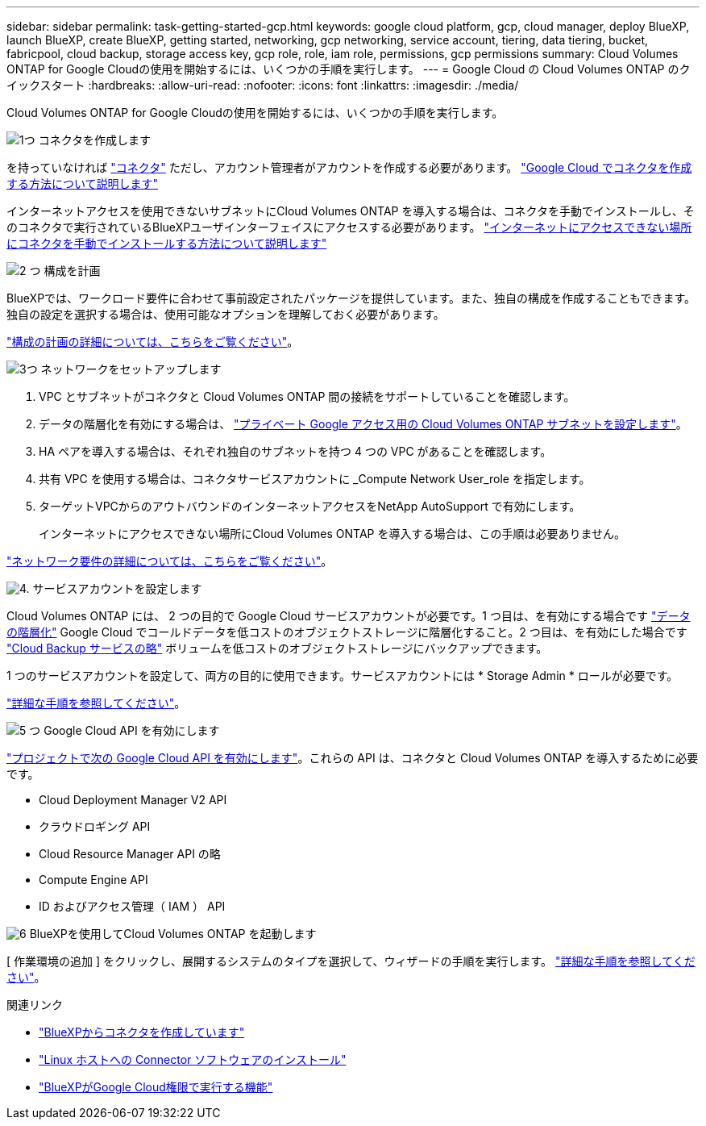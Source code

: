 ---
sidebar: sidebar 
permalink: task-getting-started-gcp.html 
keywords: google cloud platform, gcp, cloud manager, deploy BlueXP, launch BlueXP, create BlueXP, getting started, networking, gcp networking, service account, tiering, data tiering, bucket, fabricpool, cloud backup, storage access key, gcp role, role, iam role, permissions, gcp permissions 
summary: Cloud Volumes ONTAP for Google Cloudの使用を開始するには、いくつかの手順を実行します。 
---
= Google Cloud の Cloud Volumes ONTAP のクイックスタート
:hardbreaks:
:allow-uri-read: 
:nofooter: 
:icons: font
:linkattrs: 
:imagesdir: ./media/


[role="lead"]
Cloud Volumes ONTAP for Google Cloudの使用を開始するには、いくつかの手順を実行します。

.image:https://raw.githubusercontent.com/NetAppDocs/common/main/media/number-1.png["1つ"] コネクタを作成します
[role="quick-margin-para"]
を持っていなければ https://docs.netapp.com/us-en/cloud-manager-setup-admin/concept-connectors.html["コネクタ"^] ただし、アカウント管理者がアカウントを作成する必要があります。 https://docs.netapp.com/us-en/cloud-manager-setup-admin/task-quick-start-connector-google.html["Google Cloud でコネクタを作成する方法について説明します"^]

[role="quick-margin-para"]
インターネットアクセスを使用できないサブネットにCloud Volumes ONTAP を導入する場合は、コネクタを手動でインストールし、そのコネクタで実行されているBlueXPユーザインターフェイスにアクセスする必要があります。 https://docs.netapp.com/us-en/cloud-manager-setup-admin/task-quick-start-private-mode.html["インターネットにアクセスできない場所にコネクタを手動でインストールする方法について説明します"^]

.image:https://raw.githubusercontent.com/NetAppDocs/common/main/media/number-2.png["2 つ"] 構成を計画
[role="quick-margin-para"]
BlueXPでは、ワークロード要件に合わせて事前設定されたパッケージを提供しています。また、独自の構成を作成することもできます。独自の設定を選択する場合は、使用可能なオプションを理解しておく必要があります。

[role="quick-margin-para"]
link:task-planning-your-config-gcp.html["構成の計画の詳細については、こちらをご覧ください"]。

.image:https://raw.githubusercontent.com/NetAppDocs/common/main/media/number-3.png["3つ"] ネットワークをセットアップします
[role="quick-margin-list"]
. VPC とサブネットがコネクタと Cloud Volumes ONTAP 間の接続をサポートしていることを確認します。
. データの階層化を有効にする場合は、 https://cloud.google.com/vpc/docs/configure-private-google-access["プライベート Google アクセス用の Cloud Volumes ONTAP サブネットを設定します"^]。
. HA ペアを導入する場合は、それぞれ独自のサブネットを持つ 4 つの VPC があることを確認します。
. 共有 VPC を使用する場合は、コネクタサービスアカウントに _Compute Network User_role を指定します。
. ターゲットVPCからのアウトバウンドのインターネットアクセスをNetApp AutoSupport で有効にします。
+
インターネットにアクセスできない場所にCloud Volumes ONTAP を導入する場合は、この手順は必要ありません。



[role="quick-margin-para"]
link:reference-networking-gcp.html["ネットワーク要件の詳細については、こちらをご覧ください"]。

.image:https://raw.githubusercontent.com/NetAppDocs/common/main/media/number-4.png["4."] サービスアカウントを設定します
[role="quick-margin-para"]
Cloud Volumes ONTAP には、 2 つの目的で Google Cloud サービスアカウントが必要です。1 つ目は、を有効にする場合です link:concept-data-tiering.html["データの階層化"] Google Cloud でコールドデータを低コストのオブジェクトストレージに階層化すること。2 つ目は、を有効にした場合です https://docs.netapp.com/us-en/cloud-manager-backup-restore/concept-backup-to-cloud.html["Cloud Backup サービスの略"^] ボリュームを低コストのオブジェクトストレージにバックアップできます。

[role="quick-margin-para"]
1 つのサービスアカウントを設定して、両方の目的に使用できます。サービスアカウントには * Storage Admin * ロールが必要です。

[role="quick-margin-para"]
link:task-creating-gcp-service-account.html["詳細な手順を参照してください"]。

.image:https://raw.githubusercontent.com/NetAppDocs/common/main/media/number-5.png["5 つ"] Google Cloud API を有効にします
[role="quick-margin-para"]
https://cloud.google.com/apis/docs/getting-started#enabling_apis["プロジェクトで次の Google Cloud API を有効にします"^]。これらの API は、コネクタと Cloud Volumes ONTAP を導入するために必要です。

[role="quick-margin-list"]
* Cloud Deployment Manager V2 API
* クラウドロギング API
* Cloud Resource Manager API の略
* Compute Engine API
* ID およびアクセス管理（ IAM ） API


.image:https://raw.githubusercontent.com/NetAppDocs/common/main/media/number-6.png["6"] BlueXPを使用してCloud Volumes ONTAP を起動します
[role="quick-margin-para"]
[ 作業環境の追加 ] をクリックし、展開するシステムのタイプを選択して、ウィザードの手順を実行します。 link:task-deploying-gcp.html["詳細な手順を参照してください"]。

.関連リンク
* https://docs.netapp.com/us-en/cloud-manager-setup-admin/task-quick-start-connector-google.html["BlueXPからコネクタを作成しています"^]
* https://docs.netapp.com/us-en/cloud-manager-setup-admin/task-install-connector-on-prem.html["Linux ホストへの Connector ソフトウェアのインストール"^]
* https://docs.netapp.com/us-en/cloud-manager-setup-admin/reference-permissions-gcp.html["BlueXPがGoogle Cloud権限で実行する機能"^]

